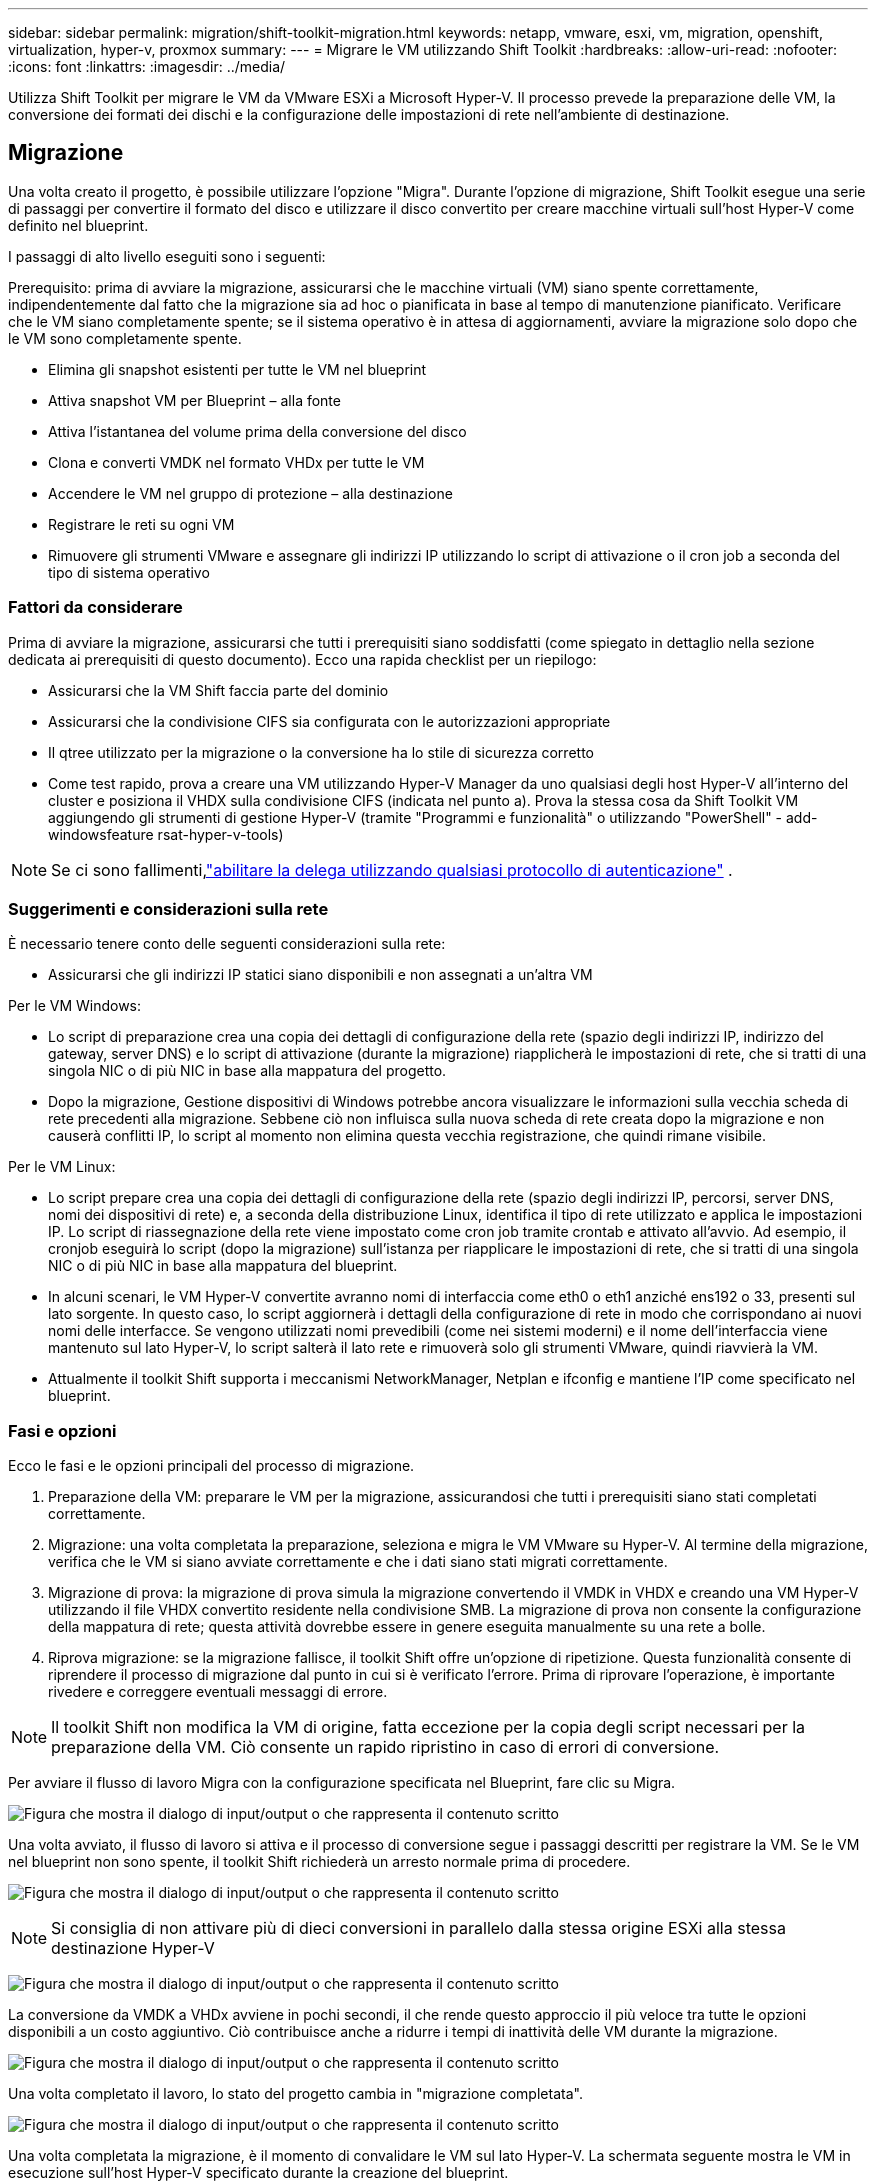---
sidebar: sidebar 
permalink: migration/shift-toolkit-migration.html 
keywords: netapp, vmware, esxi, vm, migration, openshift, virtualization, hyper-v, proxmox 
summary:  
---
= Migrare le VM utilizzando Shift Toolkit
:hardbreaks:
:allow-uri-read: 
:nofooter: 
:icons: font
:linkattrs: 
:imagesdir: ../media/


[role="lead"]
Utilizza Shift Toolkit per migrare le VM da VMware ESXi a Microsoft Hyper-V. Il processo prevede la preparazione delle VM, la conversione dei formati dei dischi e la configurazione delle impostazioni di rete nell'ambiente di destinazione.



== Migrazione

Una volta creato il progetto, è possibile utilizzare l'opzione "Migra".  Durante l'opzione di migrazione, Shift Toolkit esegue una serie di passaggi per convertire il formato del disco e utilizzare il disco convertito per creare macchine virtuali sull'host Hyper-V come definito nel blueprint.

I passaggi di alto livello eseguiti sono i seguenti:

Prerequisito: prima di avviare la migrazione, assicurarsi che le macchine virtuali (VM) siano spente correttamente, indipendentemente dal fatto che la migrazione sia ad hoc o pianificata in base al tempo di manutenzione pianificato.  Verificare che le VM siano completamente spente; se il sistema operativo è in attesa di aggiornamenti, avviare la migrazione solo dopo che le VM sono completamente spente.

* Elimina gli snapshot esistenti per tutte le VM nel blueprint
* Attiva snapshot VM per Blueprint – alla fonte
* Attiva l'istantanea del volume prima della conversione del disco
* Clona e converti VMDK nel formato VHDx per tutte le VM
* Accendere le VM nel gruppo di protezione – alla destinazione
* Registrare le reti su ogni VM
* Rimuovere gli strumenti VMware e assegnare gli indirizzi IP utilizzando lo script di attivazione o il cron job a seconda del tipo di sistema operativo




=== Fattori da considerare

Prima di avviare la migrazione, assicurarsi che tutti i prerequisiti siano soddisfatti (come spiegato in dettaglio nella sezione dedicata ai prerequisiti di questo documento).  Ecco una rapida checklist per un riepilogo:

* Assicurarsi che la VM Shift faccia parte del dominio
* Assicurarsi che la condivisione CIFS sia configurata con le autorizzazioni appropriate
* Il qtree utilizzato per la migrazione o la conversione ha lo stile di sicurezza corretto
* Come test rapido, prova a creare una VM utilizzando Hyper-V Manager da uno qualsiasi degli host Hyper-V all'interno del cluster e posiziona il VHDX sulla condivisione CIFS (indicata nel punto a).  Prova la stessa cosa da Shift Toolkit VM aggiungendo gli strumenti di gestione Hyper-V (tramite "Programmi e funzionalità" o utilizzando "PowerShell" - add-windowsfeature rsat-hyper-v-tools)



NOTE: Se ci sono fallimenti,link:https://learn.microsoft.com/en-us/windows-server/virtualization/hyper-v/manage/remotely-manage-hyper-v-hosts["abilitare la delega utilizzando qualsiasi protocollo di autenticazione"] .



=== Suggerimenti e considerazioni sulla rete

È necessario tenere conto delle seguenti considerazioni sulla rete:

* Assicurarsi che gli indirizzi IP statici siano disponibili e non assegnati a un'altra VM


Per le VM Windows:

* Lo script di preparazione crea una copia dei dettagli di configurazione della rete (spazio degli indirizzi IP, indirizzo del gateway, server DNS) e lo script di attivazione (durante la migrazione) riapplicherà le impostazioni di rete, che si tratti di una singola NIC o di più NIC in base alla mappatura del progetto.
* Dopo la migrazione, Gestione dispositivi di Windows potrebbe ancora visualizzare le informazioni sulla vecchia scheda di rete precedenti alla migrazione.  Sebbene ciò non influisca sulla nuova scheda di rete creata dopo la migrazione e non causerà conflitti IP, lo script al momento non elimina questa vecchia registrazione, che quindi rimane visibile.


Per le VM Linux:

* Lo script prepare crea una copia dei dettagli di configurazione della rete (spazio degli indirizzi IP, percorsi, server DNS, nomi dei dispositivi di rete) e, a seconda della distribuzione Linux, identifica il tipo di rete utilizzato e applica le impostazioni IP.  Lo script di riassegnazione della rete viene impostato come cron job tramite crontab e attivato all'avvio.  Ad esempio, il cronjob eseguirà lo script (dopo la migrazione) sull'istanza per riapplicare le impostazioni di rete, che si tratti di una singola NIC o di più NIC in base alla mappatura del blueprint.
* In alcuni scenari, le VM Hyper-V convertite avranno nomi di interfaccia come eth0 o eth1 anziché ens192 o 33, presenti sul lato sorgente.  In questo caso, lo script aggiornerà i dettagli della configurazione di rete in modo che corrispondano ai nuovi nomi delle interfacce.  Se vengono utilizzati nomi prevedibili (come nei sistemi moderni) e il nome dell'interfaccia viene mantenuto sul lato Hyper-V, lo script salterà il lato rete e rimuoverà solo gli strumenti VMware, quindi riavvierà la VM.
* Attualmente il toolkit Shift supporta i meccanismi NetworkManager, Netplan e ifconfig e mantiene l'IP come specificato nel blueprint.




=== Fasi e opzioni

Ecco le fasi e le opzioni principali del processo di migrazione.

. Preparazione della VM: preparare le VM per la migrazione, assicurandosi che tutti i prerequisiti siano stati completati correttamente.
. Migrazione: una volta completata la preparazione, seleziona e migra le VM VMware su Hyper-V. Al termine della migrazione, verifica che le VM si siano avviate correttamente e che i dati siano stati migrati correttamente.
. Migrazione di prova: la migrazione di prova simula la migrazione convertendo il VMDK in VHDX e creando una VM Hyper-V utilizzando il file VHDX convertito residente nella condivisione SMB.  La migrazione di prova non consente la configurazione della mappatura di rete; questa attività dovrebbe essere in genere eseguita manualmente su una rete a bolle.
. Riprova migrazione: se la migrazione fallisce, il toolkit Shift offre un'opzione di ripetizione.  Questa funzionalità consente di riprendere il processo di migrazione dal punto in cui si è verificato l'errore.  Prima di riprovare l'operazione, è importante rivedere e correggere eventuali messaggi di errore.



NOTE: Il toolkit Shift non modifica la VM di origine, fatta eccezione per la copia degli script necessari per la preparazione della VM.  Ciò consente un rapido ripristino in caso di errori di conversione.

Per avviare il flusso di lavoro Migra con la configurazione specificata nel Blueprint, fare clic su Migra.

image:shift-toolkit-050.png["Figura che mostra il dialogo di input/output o che rappresenta il contenuto scritto"]

Una volta avviato, il flusso di lavoro si attiva e il processo di conversione segue i passaggi descritti per registrare la VM.  Se le VM nel blueprint non sono spente, il toolkit Shift richiederà un arresto normale prima di procedere.

image:shift-toolkit-051.png["Figura che mostra il dialogo di input/output o che rappresenta il contenuto scritto"]


NOTE: Si consiglia di non attivare più di dieci conversioni in parallelo dalla stessa origine ESXi alla stessa destinazione Hyper-V

image:shift-toolkit-052.png["Figura che mostra il dialogo di input/output o che rappresenta il contenuto scritto"]

La conversione da VMDK a VHDx avviene in pochi secondi, il che rende questo approccio il più veloce tra tutte le opzioni disponibili a un costo aggiuntivo.  Ciò contribuisce anche a ridurre i tempi di inattività delle VM durante la migrazione.

image:shift-toolkit-053.png["Figura che mostra il dialogo di input/output o che rappresenta il contenuto scritto"]

Una volta completato il lavoro, lo stato del progetto cambia in "migrazione completata".

image:shift-toolkit-054.png["Figura che mostra il dialogo di input/output o che rappresenta il contenuto scritto"]

Una volta completata la migrazione, è il momento di convalidare le VM sul lato Hyper-V.  La schermata seguente mostra le VM in esecuzione sull'host Hyper-V specificato durante la creazione del blueprint.

image:shift-toolkit-055.png["Figura che mostra il dialogo di input/output o che rappresenta il contenuto scritto"]


NOTE: Shift toolkit utilizza un cron job che viene eseguito all'avvio.  Non vengono create connessioni ssh o equivalenti per le VM basate su Linux una volta che le VM vengono acquistate su host Hyper-V.

image:shift-toolkit-056.png["Figura che mostra il dialogo di input/output o che rappresenta il contenuto scritto"]


NOTE: Per le VM Windows, Shift Toolkit utilizza PowerShell direttamente per connettersi a queste VM guest basate su Windows.  PowerShell Direct consente la connessione diretta alle VM guest basate su Windows, indipendentemente dalla loro configurazione di rete o dalle impostazioni di gestione remota.


NOTE: Dopo la conversione, tutti i dischi VM sul sistema operativo Windows, ad eccezione del disco del sistema operativo, saranno offline.  Ciò avviene perché il parametro NewDiskPolicy è impostato su offlineALL per impostazione predefinita sulle VM VMware.  Il problema è causato dal criterio SAN predefinito di Microsoft Windows.  Questo criterio è progettato per impedire l'attivazione dei LUN durante l'avvio di Windows Server se vi accedono più server.  Ciò viene fatto per evitare potenziali problemi di danneggiamento dei dati.  Questo può essere gestito eseguendo un comando PowerShell: Set-StorageSetting -NewDiskPolicy OnlineAll


NOTE: Utilizzare più volumi per lo staging delle VM, ovvero le VM devono essere spostate su volumi diversi a seconda delle necessità.  Se il gruppo di risorse include VM con VMDK di grandi dimensioni, distribuirle su volumi diversi per la conversione.  Questo approccio aiuta a prevenire errori di snapshot occupato eseguendo operazioni di clonazione su volumi separati in parallelo, mentre la suddivisione della clonazione avviene in background.
